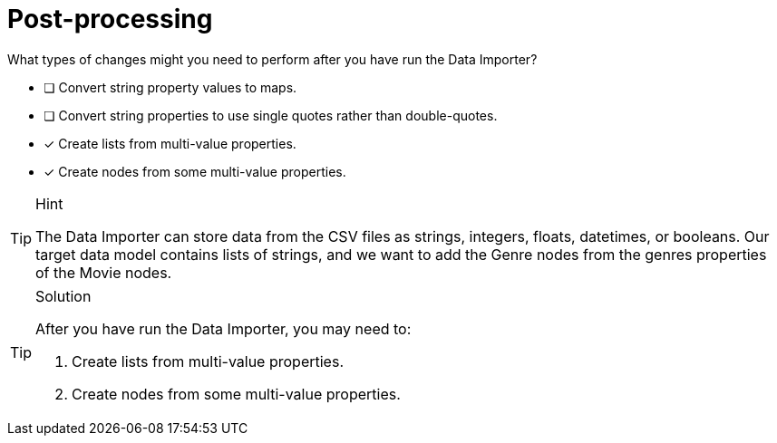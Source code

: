 [.question]
= Post-processing

What types of changes might you need to perform after you have run the Data Importer?

* [ ] Convert string property values to maps.
* [ ] Convert string properties to use single  quotes rather than double-quotes.
* [x] Create lists from multi-value properties.
* [x] Create nodes from some multi-value properties.

[TIP,role=hint]
.Hint
====
The Data Importer can store data from the CSV files as strings, integers, floats, datetimes, or booleans.
Our target data model contains lists of strings, and we want to add the Genre nodes from the genres properties of the Movie nodes.
====

[TIP,role=solution]
.Solution
====
After you have run the Data Importer, you may need to:

. Create lists from multi-value properties.
. Create nodes from some multi-value properties.
====
